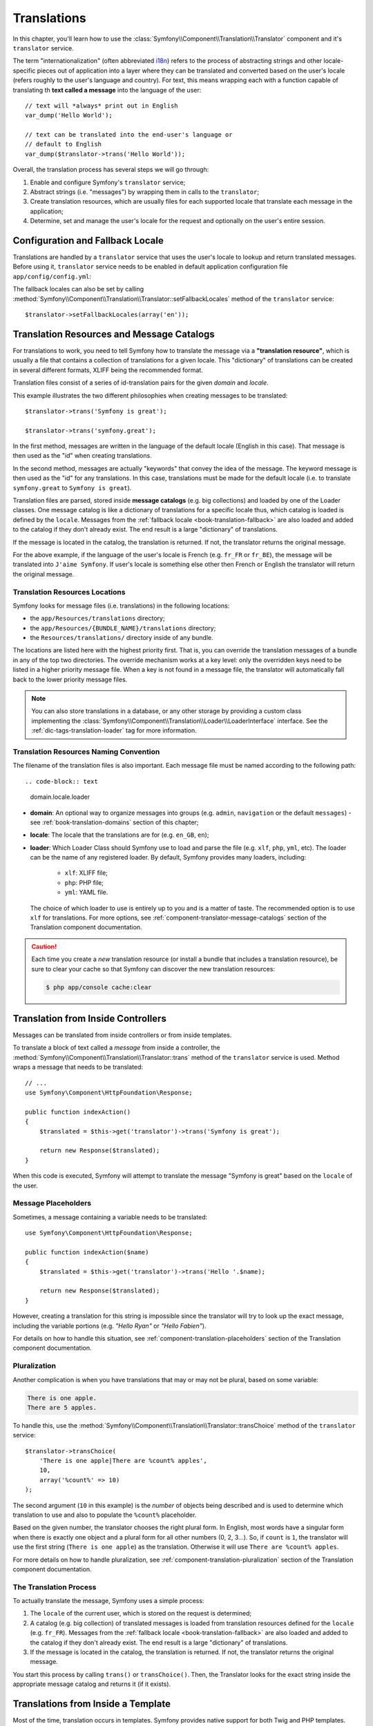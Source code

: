 .. index::
   single: Translations

Translations
============

In this chapter, you'll learn how to use the
:class:`Symfony\\Component\\Translation\\Translator` component and it's
``translator`` service.

The term "internationalization" (often abbreviated `i18n`_) refers to the
process of abstracting strings and other locale-specific pieces out of
application into a layer where they can be translated and converted based
on the user's locale (refers roughly to the user's language and country).
For text, this means wrapping each with a function capable of translating
th **text called a message** into the language of the user::

    // text will *always* print out in English
    var_dump('Hello World');

    // text can be translated into the end-user's language or
    // default to English
    var_dump($translator->trans('Hello World'));

Overall, the translation process has several steps we will go through:

#. Enable and configure Symfony's ``translator`` service;

#. Abstract strings (i.e. "messages") by wrapping them in calls to the
   ``translator``;

#. Create translation resources, which are usually files for each supported
   locale that translate each message in the application;

#. Determine, set and manage the user's locale for the request and optionally
   on the user's entire session.

.. seealso::

    The learn about locals read :ref:`book-translation-locales` section of
    this chapter.

    To learn even more on the Translation component you can read
    :doc:`Translation component documentation </components/translation/usage>`.

.. index::
   single: Translations; Configuration
   single: Translations; Fallback locale

.. _book-translation-configuration:
.. _book-translation-fallback-locale:

Configuration and Fallback Locale
---------------------------------

Translations are handled by a ``translator`` service that uses the
user's locale to lookup and return translated messages. Before using it,
``translator`` service needs to be enabled in default application
configuration file ``app/config/config.yml``:

.. configuration-block::

    .. code-block:: yaml

        # app/config/config.yml
        framework:
            translator: { fallbacks: [en] }

    .. code-block:: xml

        <!-- app/config/config.xml -->
        <?xml version="1.0" encoding="UTF-8" ?>
        <container xmlns="http://symfony.com/schema/dic/services"
            xmlns:xsi="http://www.w3.org/2001/XMLSchema-instance"
            xmlns:framework="http://symfony.com/schema/dic/symfony"
            xsi:schemaLocation="http://symfony.com/schema/dic/services
                http://symfony.com/schema/dic/services/services-1.0.xsd
                http://symfony.com/schema/dic/symfony
                http://symfony.com/schema/dic/symfony/symfony-1.0.xsd">

            <framework:config>
                <framework:translator>
                    <framework:fallback>en</framework:fallback>
                </framework:translator>
            </framework:config>
        </container>

    .. code-block:: php

        // app/config/config.php
        $container->loadFromExtension('framework', array(
            'translator' => array('fallbacks' => array('en')),
        ));

The fallback locales can also be set by calling
:method:`Symfony\\Component\\Translation\\Translator::setFallbackLocales`
method of the ``translator`` service::

    $translator->setFallbackLocales(array('en'));

.. index::
   single: Translation; Translation resources and message catalogs

.. _book-translation-resources:

Translation Resources and Message Catalogs
------------------------------------------

For translations to work, you need to tell Symfony how to translate the message
via a **"translation resource"**, which is usually a file that contains a
collection of translations for a given locale. This "dictionary" of translations
can be created in several different formats, XLIFF being the recommended format.

Translation files consist of a series of id-translation pairs for the given
*domain* and *locale*.

This example illustrates the two different philosophies when creating
messages to be translated::

    $translator->trans('Symfony is great');

    $translator->trans('symfony.great');

In the first method, messages are written in the language of the default
locale (English in this case). That message is then used as the "id"
when creating translations.

In the second method, messages are actually "keywords" that convey the
idea of the message. The keyword message is then used as the "id" for
any translations. In this case, translations must be made for the default
locale (i.e. to translate ``symfony.great`` to ``Symfony is great``).

.. configuration-block::

    .. code-block:: xml

        <?xml version="1.0"?>
        <xliff version="1.2" xmlns="urn:oasis:names:tc:xliff:document:1.2">
            <file source-language="en" datatype="plaintext" original="file.ext">
                <body>
                    <trans-unit id="symfony_is_great">
                        <source>Symfony is great</source>
                        <target>J'aime Symfony</target>
                    </trans-unit>
                    <trans-unit id="symfony.great">
                        <source>symfony.great</source>
                        <target>J'aime Symfony</target>
                    </trans-unit>
                </body>
            </file>
        </xliff>

    .. code-block:: yaml

        Symfony is great: J'aime Symfony
        symfony.great:    J'aime Symfony

    .. code-block:: php

        return array(
            'Symfony is great' => 'J\'aime Symfony',
            'symfony.great'    => 'J\'aime Symfony',
        );

Translation files are parsed, stored inside **message catalogs** (e.g. big
collections) and loaded by one of the Loader classes. One message catalog is
like a dictionary of translations for a specific locale thus, which catalog is
loaded is defined by the ``locale``. Messages from the
:ref:`fallback locale <book-translation-fallback>` are also loaded and added to
the catalog if they don't already exist. The end result is a large "dictionary"
of translations.

If the message is located in the catalog, the translation is returned. If
not, the translator returns the original message.

For the above example, if the language of the user's locale is French
(e.g. ``fr_FR`` or ``fr_BE``), the message will be translated into
``J'aime Symfony``. If user's locale is something else other then French or
English the translator will return the original message.

.. index::
   single: Translation; Translation resources locations

.. _book-translation-resource-locations:

Translation Resources Locations
~~~~~~~~~~~~~~~~~~~~~~~~~~~~~~~

Symfony looks for message files (i.e. translations) in the following locations:

* the ``app/Resources/translations`` directory;

* the ``app/Resources/{BUNDLE_NAME}/translations`` directory;

* the ``Resources/translations/`` directory inside of any bundle.

The locations are listed here with the highest priority first. That is, you can
override the translation messages of a bundle in any of the top two directories.
The override mechanism works at a key level: only the overridden keys need
to be listed in a higher priority message file. When a key is not found
in a message file, the translator will automatically fall back to the lower
priority message files.

.. note::

    You can also store translations in a database, or any other storage by
    providing a custom class implementing the
    :class:`Symfony\\Component\\Translation\\Loader\\LoaderInterface` interface.
    See the :ref:`dic-tags-translation-loader` tag for more information.

.. index::
   single: Translation; Translation resources naming convention

Translation Resources Naming Convention
~~~~~~~~~~~~~~~~~~~~~~~~~~~~~~~~~~~~~~~

The filename of the translation files is also important. Each message file
must be named according to the following path::

.. code-block:: text

    domain.locale.loader

* **domain**: An optional way to organize messages into groups (e.g. ``admin``,
  ``navigation`` or the default ``messages``) - see :ref:`book-translation-domains`
  section of this chapter;

* **locale**: The locale that the translations are for (e.g. ``en_GB``, ``en``);

* **loader**: Which Loader Class should Symfony use to load and parse the file
  (e.g. ``xlf``, ``php``, ``yml``, etc). The loader can be the name of any
  registered loader. By default, Symfony provides many loaders, including:

    * ``xlf``: XLIFF file;
    * ``php``: PHP file;
    * ``yml``: YAML file.

  The choice of which loader to use is entirely up to you and is a matter of
  taste. The recommended option is to use ``xlf`` for translations.
  For more options, see :ref:`component-translator-message-catalogs` section of
  the Translation component documentation.

.. caution::

    Each time you create a *new* translation resource (or install a bundle
    that includes a translation resource), be sure to clear your cache so
    that Symfony can discover the new translation resources:

    .. code-block:: bash

        $ php app/console cache:clear

.. index::
   single: Translation; From inside a controller

.. _book-translation-basic:

Translation from Inside Controllers
-----------------------------------

Messages can be translated from inside controllers or from inside templates.

To translate a block of text called a *message* from inside a controller, the
:method:`Symfony\\Component\\Translation\\Translator::trans` method of the
``translator`` service is used. Method wraps a message that needs to be
translated::

    // ...
    use Symfony\Component\HttpFoundation\Response;

    public function indexAction()
    {
        $translated = $this->get('translator')->trans('Symfony is great');

        return new Response($translated);
    }

When this code is executed, Symfony will attempt to translate the message
"Symfony is great" based on the ``locale`` of the user.

Message Placeholders
~~~~~~~~~~~~~~~~~~~~

Sometimes, a message containing a variable needs to be translated::

    use Symfony\Component\HttpFoundation\Response;

    public function indexAction($name)
    {
        $translated = $this->get('translator')->trans('Hello '.$name);

        return new Response($translated);
    }

However, creating a translation for this string is impossible since the
translator will try to look up the exact message, including the variable
portions (e.g. *"Hello Ryan"* or *"Hello Fabien"*).

For details on how to handle this situation, see
:ref:`component-translation-placeholders` section of the Translation component
documentation.

Pluralization
~~~~~~~~~~~~~

Another complication is when you have translations that may or may not be
plural, based on some variable:

.. code-block:: text

    There is one apple.
    There are 5 apples.

To handle this, use the
:method:`Symfony\\Component\\Translation\\Translator::transChoice` method
of the ``translator`` service::

    $translator->transChoice(
        'There is one apple|There are %count% apples',
        10,
        array('%count%' => 10)
    );

The second argument (``10`` in this example) is the *number* of objects being
described and is used to determine which translation to use and also to populate
the ``%count%`` placeholder.

Based on the given number, the translator chooses the right plural form.
In English, most words have a singular form when there is exactly one object
and a plural form for all other numbers (0, 2, 3...). So, if ``count`` is
``1``, the translator will use the first string (``There is one apple``)
as the translation. Otherwise it will use ``There are %count% apples``.

For more details on how to handle pluralization, see
:ref:`component-translation-pluralization` section of the Translation component
documentation.

The Translation Process
~~~~~~~~~~~~~~~~~~~~~~~

To actually translate the message, Symfony uses a simple process:

#. The ``locale`` of the current user, which is stored on the request is
   determined;

#. A catalog (e.g. big collection) of translated messages is loaded from
   translation resources defined for the ``locale`` (e.g. ``fr_FR``). Messages
   from the :ref:`fallback locale <book-translation-fallback>` are also loaded
   and added to the catalog if they don't already exist. The end result is a
   large "dictionary" of translations.

#. If the message is located in the catalog, the translation is returned. If
   not, the translator returns the original message.

You start this process by calling ``trans()`` or ``transChoice()``. Then, the
Translator looks for the exact string inside the appropriate message catalog
and returns it (if it exists).

.. index::
   single: Translation; From inside a template

Translations from Inside a Template
-----------------------------------

Most of the time, translation occurs in templates. Symfony provides native
support for both Twig and PHP templates.

.. index::
   single: Translation; From inside a template - Twig

.. _book-translation-twig-template:

Twig Templates
~~~~~~~~~~~~~~

.. _book-translation-tags:

Symfony provides two specialized Twig tags ``trans`` and ``transchoice`` to
help with message translation of *static blocks of text*:

.. code-block:: twig

    {% trans %}Hello %name%{% endtrans %}

    {% transchoice count %}
        {0} There are no apples|{1} There is one apple|]1,Inf[ There are %count% apples
    {% endtranschoice %}

The ``transchoice`` tag automatically gets the ``%count%`` variable from
the current context and passes it to the translator. This mechanism only
works when you use a placeholder following the ``%var%`` pattern.

.. caution::

    The ``%var%`` notation of placeholders is required when translating in
    Twig templates using the tag.

.. tip::

    If you need to use the percent character (``%``) in a string, escape it by
    doubling it: ``{% trans %}Percent: %percent%%%{% endtrans %}``

.. _book-translation-filters:

The ``trans`` and ``transchoice`` filters can be used to translate *variable
texts* and complex expressions:

.. code-block:: twig

    {{ message|trans }}

    {{ message|trans({'%name%': 'Fabien'}, "app") }}

    {{ message|transchoice(5) }}

    {{ message|transchoice(5, {'%name%': 'Fabien'}, 'app') }}

.. note::

    Using the translation tags or filters have the same effect, but with
    one subtle difference: **automatic output escaping is only applied to
    translations using a filter**. In other words, if you need to be sure
    that your translated message is *not* output escaped, you must apply
    the ``raw`` filter after the translation filter:

    .. code-block:: twig

            {# text translated between tags is never escaped #}
            {% trans %}
                <h3>foo</h3>
            {% endtrans %}

            {% set message = '<h3>foo</h3>' %}

            {# strings and variables translated via a filter are escaped by default #}
            {{ message|trans|raw }}
            {{ '<h3>bar</h3>'|trans|raw }}

.. _book-translation-twig-template-domain:

You can also specify the message domain and pass some additional variables:

.. code-block:: twig

    {% trans with {'%name%': 'Fabien'} from "app" %}Hello %name%{% endtrans %}

    {% trans with {'%name%': 'Fabien'} from "app" into "fr" %}Hello %name%{% endtrans %}

    {% transchoice count with {'%name%': 'Fabien'} from "app" %}
        {0} %name%, there are no apples|{1} %name%, there is one apple|]1,Inf[ %name%, there are %count% apples
    {% endtranschoice %}

You can set the translation domain for an entire Twig template with a single tag:

.. code-block:: twig

    {% trans_default_domain "app" %}

Note that this only influences the current template, not any "included"
template (in order to avoid side effects).

.. versionadded:: 2.1
    The ``trans_default_domain`` tag was introduced in Symfony 2.1.

.. seealso::
    To learn about domains read :ref:`book-translation-domains` section of this
    chapter.

.. index::
   single: Translation; From inside a template - PHP

.. _book-translation-PHP-template:

PHP Templates
~~~~~~~~~~~~~

The translator service is accessible in PHP templates through the
``translator`` helper:

.. code-block:: html+php

    <?php echo $view['translator']->trans('Symfony is great') ?>

    <?php echo $view['translator']->transChoice(
        '{0} There are no apples|{1} There is one apple|]1,Inf[ There are %count% apples',
        10,
        array('%count%' => 10)
    ) ?>

.. _book-translation-constraint-messages:

Translating Constraint Messages - Form Component
------------------------------------------------

If you're using Form component with validation constraints then the translation
of error messages is covered by ``validators`` domain.

.. seealso::
    To learn about domains read :ref:`book-translation-domains` section of this
    chapter.

To start, suppose you've created a plain-old-PHP object that you need to use
somewhere in your application::

    // src/AppBundle/Entity/Author.php
    namespace AppBundle\Entity;

    class Author
    {
        public $name;
    }

For example, to guarantee that the ``$name`` property is not empty, add the
following constraint with the ``message`` option set to translation key::

.. configuration-block::

    .. code-block:: php-annotations

        // src/AppBundle/Entity/Author.php
        use Symfony\Component\Validator\Constraints as Assert;

        class Author
        {
            /**
             * @Assert\NotBlank(message = "author.name.not_blank")
             */
            public $name;
        }

    .. code-block:: yaml

        # src/AppBundle/Resources/config/validation.yml
        AppBundle\Entity\Author:
            properties:
                name:
                    - NotBlank: { message: 'author.name.not_blank' }

    .. code-block:: xml

        <!-- src/AppBundle/Resources/config/validation.xml -->
        <?xml version="1.0" encoding="UTF-8" ?>
        <constraint-mapping xmlns="http://symfony.com/schema/dic/constraint-mapping"
            xmlns:xsi="http://www.w3.org/2001/XMLSchema-instance"
            xsi:schemaLocation="http://symfony.com/schema/dic/constraint-mapping
                http://symfony.com/schema/dic/constraint-mapping/constraint-mapping-1.0.xsd">

            <class name="AppBundle\Entity\Author">
                <property name="name">
                    <constraint name="NotBlank">
                        <option name="message">author.name.not_blank</option>
                    </constraint>
                </property>
            </class>
        </constraint-mapping>

    .. code-block:: php

        // src/AppBundle/Entity/Author.php

        // ...
        use Symfony\Component\Validator\Mapping\ClassMetadata;
        use Symfony\Component\Validator\Constraints\NotBlank;

        class Author
        {
            public $name;

            public static function loadValidatorMetadata(ClassMetadata $metadata)
            {
                $metadata->addPropertyConstraint('name', new NotBlank(array(
                    'message' => 'author.name.not_blank',
                )));
            }
        }

Finally, create a translation file under the ``validators`` domain for the constraint
messages, typically in the ``Resources/translations/`` directory of the
bundle.

.. configuration-block::

    .. code-block:: xml

        <!-- validators.en.xlf -->
        <?xml version="1.0"?>
        <xliff version="1.2" xmlns="urn:oasis:names:tc:xliff:document:1.2">
            <file source-language="en" datatype="plaintext" original="file.ext">
                <body>
                    <trans-unit id="author.name.not_blank">
                        <source>author.name.not_blank</source>
                        <target>Please enter an author name.</target>
                    </trans-unit>
                </body>
            </file>
        </xliff>

    .. code-block:: yaml

        # validators.en.yml
        author.name.not_blank: Please enter an author name.

    .. code-block:: php

        // validators.en.php
        return array(
            'author.name.not_blank' => 'Please enter an author name.',
        );

Translating Database Content
----------------------------

The translation of database content should be handled by Doctrine through
the `Translatable Extension`_ or the `Translatable Behavior`_ (PHP 5.4+).
For more information, see the documentation for these libraries.

.. _book-translation-locales:

Locales
-------
The term *locale* refers roughly to the user's language and country. It
can be any string that your application uses to manage translations and
other format differences (e.g. currency format). The `ISO 639-1`_
*language* code, an underscore (``_``), then the `ISO 3166-1 alpha-2`_
*country* code (e.g. ``fr_FR`` for French/France) is recommended.

The locale used in translations is the one stored on the ``Request`` object.
This is typically set via a ``_locale`` attribute on your routes.

.. _book-translation-fallback:

Fallback Translation Locales
~~~~~~~~~~~~~~~~~~~~~~~~~~~~

Imagine that the user's locale is ``fr_FR`` and that you're translating the
key ``Symfony is great``. To find the French translation, Symfony actually
checks translation resources for several locales:

#. First, Symfony looks for the translation in a ``fr_FR`` translation resource
   (e.g. ``messages.fr_FR.xlf``);

#. If it wasn't found, Symfony looks for the translation in a ``fr`` translation
   resource (e.g. ``messages.fr.xlf``);

#. If the translation still isn't found, Symfony uses the ``fallbacks``
   configuration parameter set in default application configuration file
   ``app/config/config.yml`` (see :ref:`book-translation-configuration` section
   of this chapter) to returns the original message.

.. _book-translation-user-locale:

User's Locale and ``Request`` object
~~~~~~~~~~~~~~~~~~~~~~~~~~~~~~~~~~~~

The locale of the current user is stored in the request and is accessible
via the ``Request`` object::

    use Symfony\Component\HttpFoundation\Request;

    public function indexAction(Request $request)
    {
        $locale = $request->getLocale();
    }

To set the user's locale on the entire session, you may want to create a custom
event listener so that it's set before any other parts of the system (i.e. the
translator) need it::

        public function onKernelRequest(GetResponseEvent $event)
        {
            $request = $event->getRequest();

            // some logic to determine the $locale
            $request->getSession()->set('_locale', $locale);
        }

Setting the locale using ``$request->setLocale()`` in the controller is too
late to affect the translator. Either set the locale via a listener (like above),
the URL (see next) or call ``setLocale()`` directly on the ``translator`` service.

Read :doc:`/cookbook/session/locale_sticky_session` cookbook article for more
on the topic.

.. _book-translation-locale-url:

User's Locale and URL
~~~~~~~~~~~~~~~~~~~~~

Since you can store the locale of the user in the session, it may be tempting
to use the same URL to display a resource in different languages based
on the user's locale. For example, ``http://www.example.com/contact`` could
show content in English for one user and French for another user. Unfortunately,
this violates a fundamental rule of the Web: that a particular URL returns
the same resource regardless of the user. To further muddy the problem, which
version of the content would be indexed by search engines?

A better policy is to include the locale in the URL. This is fully-supported
by the routing system using the special ``_locale`` parameter:

.. configuration-block::

    .. code-block:: php-annotations

        // src/AppBundle/Controller/ContactController.php

        // ...
        class ContactController extends Controller
        {
            /**
             * @Route("/{_locale}/contact", name="contact"
             *     requirements={
             *           "_locale": "en|fr|de"
             * })
             */
            public function indexAction($_locale)
            {
                // ...
            }
        }

    .. code-block:: yaml

        # app/config/routing.yml
        contact:
            path:     /{_locale}/contact
            defaults: { _controller: AppBundle:Contact:index }
            requirements:
                _locale: en|fr|de

    .. code-block:: xml

        <!-- app/config/routing.xml -->
        <?xml version="1.0" encoding="UTF-8" ?>
        <routes xmlns="http://symfony.com/schema/routing"
            xmlns:xsi="http://www.w3.org/2001/XMLSchema-instance"
            xsi:schemaLocation="http://symfony.com/schema/routing
                http://symfony.com/schema/routing/routing-1.0.xsd">

            <route id="contact" path="/{_locale}/contact">
                <default key="_controller">AppBundle:Contact:index</default>
                <requirement key="_locale">en|fr|de</requirement>
            </route>
        </routes>

    .. code-block:: php

        // app/config/routing.php
        use Symfony\Component\Routing\RouteCollection;
        use Symfony\Component\Routing\Route;

        $collection = new RouteCollection();
        $collection->add('contact', new Route(
            '/{_locale}/contact',
            array(
                '_controller' => 'AppBundle:Contact:index',
            ),
            array(
                '_locale'     => 'en|fr|de',
            )
        ));

        return $collection;

For incoming requests, the ``{_locale}`` portion of the URL is matched against
the regular expression ``(en|fr|de)``.

.. tip::

    Read :doc:`/cookbook/routing/service_container_parameters` to learn how to
    avoid hardcoding the ``_locale`` requirement in all your routes.

When using the special ``_locale`` parameter in a route, the matched locale
will *automatically be set on the Request* and can be retrieved via the
:method:`Symfony\\Component\\HttpFoundation\\Request::getLocale` method of the
`Request` object.
In other words, if a user visits the URI ``/fr/contact``, the locale ``fr`` will
automatically be set as the locale for the current request.

.. seealso::

    For information about special routing parameters like ``{_locale}`` see
    :ref:`book-special-routing-parameters` section of the Routing chapter.

.. index::
   single: Translations; Default locale

.. _book-translation-default-locale:

Default Locale
~~~~~~~~~~~~~~

What if the user's locale hasn't been determined? You can guarantee that a
locale is set on each user's request.

To do so use ``default_locale`` configuration parameter for the FrameworkBundle
in the default application configuration file ``app/config/config.yml``::

.. configuration-block::

    .. code-block:: yaml

        # app/config/config.yml
        framework:
            default_locale: en

    .. code-block:: xml

        <!-- app/config/config.xml -->
        <?xml version="1.0" encoding="UTF-8" ?>
        <container xmlns="http://symfony.com/schema/dic/services"
            xmlns:xsi="http://www.w3.org/2001/XMLSchema-instance"
            xmlns:framework="http://symfony.com/schema/dic/symfony"
            xsi:schemaLocation="http://symfony.com/schema/dic/services
                http://symfony.com/schema/dic/services/services-1.0.xsd
                http://symfony.com/schema/dic/symfony
                http://symfony.com/schema/dic/symfony/symfony-1.0.xsd">

            <framework:config default-locale="en" />
        </container>

    .. code-block:: php

        // app/config/config.php
        $container->loadFromExtension('framework', array(
            'default_locale' => 'en',
        ));

.. versionadded:: 2.1
     The ``default_locale`` parameter was defined under the session key
     originally, however, as of 2.1 this has been moved. This is because the
     locale is now set on the request instead of the session.

.. _book-translation-domains:

Domains
-------

As you've seen, message files are organized into the different locales that
they translate. The message files can also be organized further into "domains".

The default domain is ``messages``.
If you're using Form component with validation constraints then the translation
of error messages is covered by ``validators`` domain.

When translating strings that are not in the default domain, you must specify
the domain as the third argument of
:method:`Symfony\\Component\\Translation\\Translator::trans` or
:method:`Symfony\\Component\\Translation\\Translator::transChoice` method::

    $translator->trans('Symfony is great', array(), 'admin');

Symfony will now look for the message in the ``admin`` domain of the specified
locale.

Summary
-------

With the Symfony Translation component, creating an internationalized application
no longer needs to be a painful process and boils down to just a few basic
steps:

* Abstract messages in your application by wrapping each in either the
  :method:`Symfony\\Component\\Translation\\Translator::trans` or
  :method:`Symfony\\Component\\Translation\\Translator::transChoice` methods;

* Translate each message into multiple locales by creating translation message
  files. Symfony discovers and processes each file because its name follows
  a specific convention;

* Manage the user's locale, which is stored on the request, but can also
  be set on the user's session.

To learn even more on the Translation component you can read
:doc:`Translation component documentation </components/translation/usage>`.

.. _`i18n`: https://en.wikipedia.org/wiki/Internationalization_and_localization
.. _`ISO 639-1`: https://en.wikipedia.org/wiki/List_of_ISO_639-1_codes
.. _`ISO 3166-1 alpha-2`: https://en.wikipedia.org/wiki/ISO_3166-1#Current_codes
.. _`Translatable Extension`: http://atlantic18.github.io/DoctrineExtensions/doc/translatable.html
.. _`Translatable Behavior`: https://github.com/KnpLabs/DoctrineBehaviors
